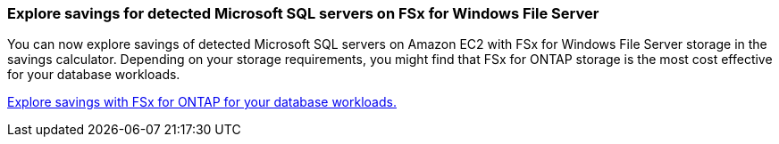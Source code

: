 === Explore savings for detected Microsoft SQL servers on FSx for Windows File Server  
You can now explore savings of detected Microsoft SQL servers on Amazon EC2 with FSx for Windows File Server storage in the savings calculator. Depending on your storage requirements, you might find that FSx for ONTAP storage is the most cost effective for your database workloads.

link:explore-savings.html[Explore savings with FSx for ONTAP for your database workloads.]